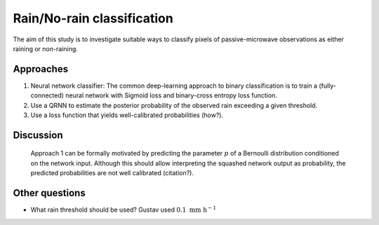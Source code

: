 Rain/No-rain classification
---------------------------

The aim of this study is to investigate suitable ways to classify pixels of passive-microwave
observations as either raining or non-raining.

Approaches
==========

1. Neural network classifier: The common deep-learning approach to binary classification is
   to train a (fully-connected) neural network with Sigmoid loss and binary-cross entropy
   loss function.
2. Use a QRNN to estimate the posterior probability of the observed rain exceeding a given
   threshold.
3. Use a loss function that yields well-calibrated probabilities (how?).



Discussion
==========

 Approach 1 can be formally motivated by predicting the parameter :math:`p` of a
 Bernoulli distribution conditioned on the network input. Although this should
 allow interpreting the squashed network output as probability, the predicted
 probabilities are not well calibrated (citation?).


Other questions
===============

- What rain threshold should be used? Gustav used :math:`0.1\ \text{mm\ h}^{-1}`
